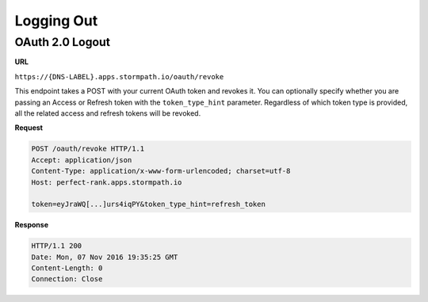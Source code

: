 .. _logout:

***********
Logging Out
***********

.. _post-oauth-revoke:

OAuth 2.0 Logout
----------------

**URL**

``https://{DNS-LABEL}.apps.stormpath.io/oauth/revoke``

This endpoint takes a POST with your current OAuth token and revokes it. You can optionally specify whether you are passing an Access or Refresh token with the ``token_type_hint`` parameter.  Regardless of which token type is provided, all the related access and refresh tokens will be revoked.

**Request**

.. code-block:: http

  POST /oauth/revoke HTTP/1.1
  Accept: application/json
  Content-Type: application/x-www-form-urlencoded; charset=utf-8
  Host: perfect-rank.apps.stormpath.io

  token=eyJraWQ[...]urs4iqPY&token_type_hint=refresh_token

**Response**

.. code-block:: none

  HTTP/1.1 200
  Date: Mon, 07 Nov 2016 19:35:25 GMT
  Content-Length: 0
  Connection: Close